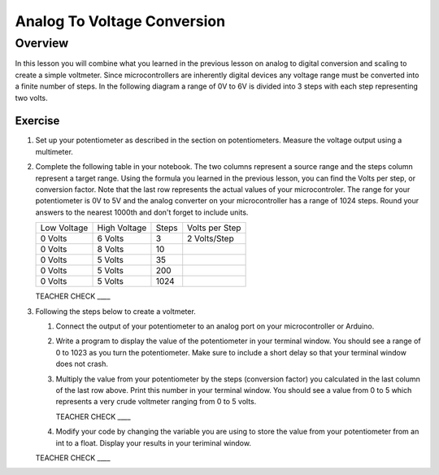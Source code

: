 Analog To Voltage Conversion
============================

Overview
--------
In this lesson you will combine what you learned in the previous lesson on analog to digital conversion and scaling to create a simple voltmeter. Since microcontrollers are inherently digital devices any voltage range must be converted into a finite number of steps. In the following diagram a range of 0V to 6V is divided into 3 steps with each step representing two volts.

.. figure:: images/steps.png
   :alt: 

Exercise
~~~~~~~~

#. Set up your potentiometer as described in the section on potentiometers. Measure the voltage output using a multimeter.
   
#. Complete the following table in your notebook. The two columns represent a source range and the steps column represent a target range. Using the formula you learned in the previous lesson, you can find the Volts per step, or conversion factor. Note that the last row represents the actual values of your microcontroler. The range for your potentiometer is 0V to 5V and the analog converter on your microcontroller has a range of 1024 steps. Round your answers to the nearest 1000th and don't forget to include units.

   +---------------+----------------+---------+------------------+
   | Low Voltage   | High Voltage   | Steps   | Volts per Step   |
   +---------------+----------------+---------+------------------+
   | 0 Volts       | 6 Volts        | 3       | 2 Volts/Step     |
   +---------------+----------------+---------+------------------+
   | 0 Volts       | 8 Volts        | 10      |                  |
   +---------------+----------------+---------+------------------+
   | 0 Volts       | 5 Volts        | 35      |                  |
   +---------------+----------------+---------+------------------+
   | 0 Volts       | 5 Volts        | 200     |                  |
   +---------------+----------------+---------+------------------+
   | 0 Volts       | 5 Volts        | 1024    |                  |
   +---------------+----------------+---------+------------------+

   TEACHER CHECK \_\_\_\_

#. Following the steps below to create a voltmeter. 

   #. Connect the output of your potentiometer to an analog port on your microcontroller or Arduino. 
   
   #. Write a program to display the value of the potentiometer in your terminal window. You should see a range of 0 to 1023 as you turn the potentiometer. Make sure to include a short delay so that your terminal window does not crash.
   
   #. Multiply the value from your potentiometer by the steps (conversion factor) you calculated in the last column of the last row above. Print this number in your terminal window. You should see a value from 0 to 5 which represents a very crude voltmeter ranging from 0 to 5 volts. 

      TEACHER CHECK \_\_\_\_

   #. Modify your code by changing the variable you are using to store the value from your potentiometer from an int to a float. Display your results in your teriminal window.

   TEACHER CHECK \_\_\_\_
